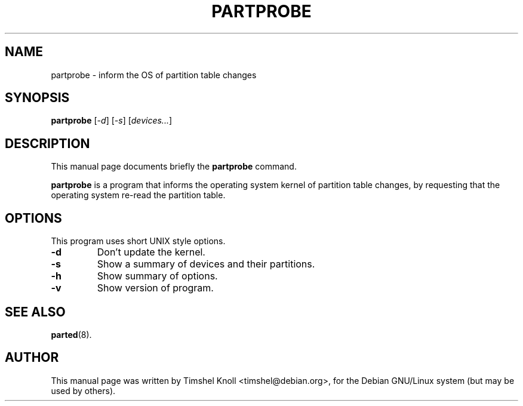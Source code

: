 .\"                                      Hey, EMACS: -*- nroff -*-
.\" First parameter, NAME, should be all caps
.\" Second parameter, SECTION, should be 1-8, maybe w/ subsection
.\" other parameters are allowed: see man(7), man(1)
.TH PARTPROBE 8 "March 18, 2002" parted "GNU Parted Manual"
.\" Please adjust this date whenever revising the manpage.
.\"
.\" Some roff macros, for reference:
.\" .nh        disable hyphenation
.\" .hy        enable hyphenation
.\" .ad l      left justify
.\" .ad b      justify to both left and right margins
.\" .nf        disable filling
.\" .fi        enable filling
.\" .br        insert line break
.\" .sp <n>    insert n+1 empty lines
.\" for manpage-specific macros, see man(7)
.SH NAME
partprobe \- inform the OS of partition table changes
.SH SYNOPSIS
.B partprobe
.RI [ -d ]
.RI [ -s ]
.RI [ devices... ]
.SH DESCRIPTION
This manual page documents briefly the
.B partprobe
command.
.PP
.\" TeX users may be more comfortable with the \fB<whatever>\fP and
.\" \fI<whatever>\fP escape sequences to invode bold face and italics,
.\" respectively.
\fBpartprobe\fP is a program that informs the operating system kernel of
partition table changes, by requesting that the operating system re-read
the partition table.
.SH OPTIONS
This program uses short UNIX style options.
.TP
.B \-d
Don't update the kernel.
.TP
.B \-s
Show a summary of devices and their partitions.
.TP
.B \-h
Show summary of options.
.TP
.B \-v
Show version of program.
.SH SEE ALSO
.BR parted (8).
.SH AUTHOR
This manual page was written by Timshel Knoll <timshel@debian.org>,
for the Debian GNU/Linux system (but may be used by others).
